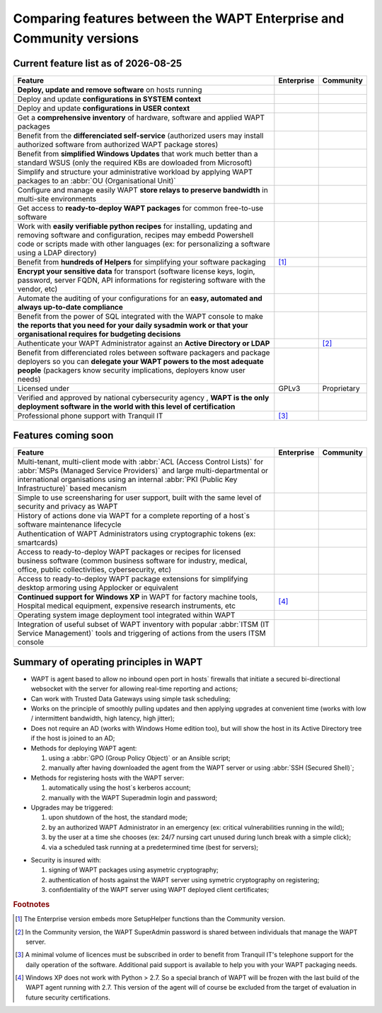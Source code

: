 .. Reminder for header structure:
   Niveau 1: ====================
   Niveau 2: --------------------
   Niveau 3: ++++++++++++++++++++
   Niveau 4: """"""""""""""""""""
   Niveau 5: ^^^^^^^^^^^^^^^^^^^^

.. meta::
    :description: Comparing features between the WAPT Enterprise and Community versions
    :keywords: WAPT, Enterprise, Community, summary, compare

.. |date| date::

.. |ok| image:: ./ok.png
  :scale: 10%
  :alt: feature available

.. |nok| image:: ./nok.png
  :scale: 10%
  :alt: feature not available

.. |visa_secu| image:: ./visasecu_2017_logo-fr.png
  :scale: 20%
  :alt: French Security Visa

.. |apple| image:: ./apple.png
  :scale: 20%
  :alt: Apple logo

.. |windows| image:: ./windows.png
  :scale: 20%
  :alt: Windows logo

.. |linux_debian| image:: ./debian.png
  :scale: 20%
  :alt: Debian logo

.. |linux_ubuntu| image:: ./ubuntu.png
  :scale: 20%
  :alt: Ubuntu logo

.. |linux_redhat| image:: ./redhat.png
  :scale: 20%
  :alt: Red Hat / CentOS logo

.. |linux_suse| image:: ./suse.png
  :scale: 20%
  :alt: Suse logo

.. _community_enterprise_comparison:

Comparing features between the WAPT Enterprise and Community versions
=====================================================================

Current feature list as of |date|
---------------------------------

.. list-table::
  :header-rows: 1
  :widths: 80 10 10

  * - Feature
    - Enterprise
    - Community
  * - **Deploy, update and remove software** on hosts running
      |windows| |linux_debian| |linux_ubuntu| |linux_redhat| |apple| |linux_suse|
    - |ok|
    - |ok|
  * - Deploy and update **configurations in SYSTEM context**
    - |ok|
    - |ok|
  * - Deploy and update **configurations in USER context**
    - |ok|
    - |ok|
  * - Get a **comprehensive inventory** of hardware, software
      and applied WAPT packages
    - |ok|
    - |ok|
  * - Benefit from the **differenciated self-service** (authorized users
      may install authorized software from authorized WAPT package stores)
    - |ok|
    - |nok|
  * - Benefit from **simplified Windows Updates** that work much better
      than a standard WSUS (only the required KBs are dowloaded from Microsoft)
    - |ok|
    - |nok|
  * - Simplify and structure your administrative workload by applying
      WAPT packages to an :abbr:`OU (Organisational Unit)`
    - |ok|
    - |nok|
  * - Configure and manage easily WAPT **store relays to preserve bandwidth**
      in multi-site environments
    - |ok|
    - |nok|
  * - Get access to **ready-to-deploy WAPT packages**
      for common free-to-use software
    - |ok|
    - |ok|
  * - Work with **easily verifiable python recipes** for installing, updating
      and removing software and configuration, recipes may embedd Powershell code
      or scripts made with other languages (ex: for personalizing a software
      using a LDAP directory)
    - |ok|
    - |ok|
  * - Benefit from **hundreds of Helpers** for simplifying
      your software packaging
    - |ok| [#f1]_
    - |ok|
  * - **Encrypt your sensitive data** for transport (software license keys,
      login, password, server FQDN, API informations for registering software
      with the vendor, etc)
    - |ok|
    - |nok|
  * - Automate the auditing of your configurations
      for an **easy, automated and always up-to-date compliance**
    - |ok|
    - |nok|
  * - Benefit from the power of SQL integrated with the WAPT console to make
      **the reports that you need for your daily sysadmin work
      or that your organisational requires for budgeting decisions**
    - |ok|
    - |nok|
  * - Authenticate your WAPT Administrator against an **Active Directory
      or LDAP**
    - |ok|
    - |nok| [#f2]_
  * - Benefit from differenciated roles between software packagers
      and package deployers so you can **delegate your WAPT powers
      to the most adequate people** (packagers know security implications,
      deployers know user needs)
    - |ok|
    - |nok|
  * - Licensed under
    - GPLv3
    - Proprietary
  * - Verified and approved by national cybersecurity agency |visa_secu|,
      **WAPT is the only deployment software in the world with this level
      of certification**
    - |ok|
    - |nok|
  * - Professional phone support with Tranquil IT
    - |ok| [#f3]_
    - |nok|

Features coming soon
--------------------

.. list-table::
  :header-rows: 1
  :widths: 80 10 10

  * - Feature
    - Enterprise
    - Community
  * - Multi-tenant, multi-client mode with :abbr:`ACL (Access Control Lists)`
      for :abbr:`MSPs (Managed Service Providers)` and large multi-departmental
      or international organisations using an internal
      :abbr:`PKI (Public Key Infrastructure)` based mecanism
    - |ok|
    - |nok|
  * - Simple to use screensharing for user support, built with the same level
      of security and privacy as WAPT
    - |ok|
    - |nok|
  * - History of actions done via WAPT for a complete reporting
      of a host`s software maintenance lifecycle
    - |ok|
    - |nok|
  * - Authentication of WAPT Administrators using
      cryptographic tokens (ex: smartcards)
    - |ok|
    - |nok|
  * - Access to ready-to-deploy WAPT packages or recipes
      for licensed business software (common business software for industry,
      medical, office, public collectivities, cybersecurity, etc)
    - |ok|
    - |nok|
  * - Access to ready-to-deploy WAPT package extensions
      for simplifying desktop armoring using Applocker or equivalent
    - |ok|
    - |nok|
  * - **Continued support for Windows XP** in WAPT for factory machine tools,
      Hospital medical equipment, expensive research instruments, etc
    - |ok| [#f4]_
    - |nok|
  * - Operating system image deployment tool integrated within WAPT
    - |ok|
    - |nok|
  * - Integration of useful subset of WAPT inventory
      with popular :abbr:`ITSM (IT Service Management)` tools
      and triggering of actions from the users ITSM console
    - |ok|
    - |nok|

Summary of operating principles in WAPT
---------------------------------------

* WAPT is agent based to allow no inbound open port in hosts` firewalls
  that initiate a secured bi-directional websocket with the server
  for allowing real-time reporting and actions;

* Can work with Trusted Data Gateways using simple task scheduling;

* Works on the principle of smoothly pulling updates and then applying upgrades
  at convenient time (works with low / intermittent bandwidth,
  high latency, high jitter);

* Does not require an AD (works with Windows Home edition too),
  but will show the host in its Active Directory tree if the host
  is joined to an AD;

* Methods for deploying WAPT agent:

  #. using a :abbr:`GPO (Group Policy Object)` or an Ansible script;

  #. manually after having downloaded the agent from the WAPT server or using :abbr:`SSH (Secured Shell)`;

* Methods for registering hosts with the WAPT server:

  #. automatically using the host`s kerberos account;

  #. manually with the WAPT Superadmin login and password;

* Upgrades may be triggered:

  #. upon shutdown of the host, the standard mode;

  #. by an authorized WAPT Administrator in an emergency (ex: critical vulnerabilities running in the wild);

  #. by the user at a time she chooses (ex: 24/7 nursing cart unused during lunch break with a simple click);

  #. via a scheduled task running at a predetermined time (best for servers);

- Security is insured with:

  #. signing of WAPT packages using asymetric cryptography;

  #. authentication of hosts against the WAPT server using symetric cryptography on registering;

  #. confidentiality of the WAPT server using WAPT deployed client certificates;

.. rubric:: Footnotes

.. [#f1] The Enterprise version embeds more SetupHelper functions
  than the Community version.

.. [#f2] In the Community version, the WAPT SuperAdmin password is shared
  between individuals that manage the WAPT server.

.. [#f3] A minimal volume of licences must be subscribed in order to benefit
  from Tranquil IT's telephone support for the daily operation of the software.
  Additional paid support is available to help you with your WAPT packaging needs.

.. [#f4] Windows XP does not work with Python > 2.7. So a special branch of WAPT
  will be frozen with the last build of the WAPT agent running with 2.7.
  This version of the agent will of course be excluded from the target
  of evaluation in future security certifications.

